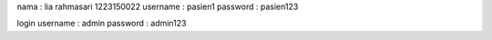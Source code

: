 nama : lia rahmasari 
1223150022
username : pasien1 
password : pasien123

login 
username : admin
password : admin123